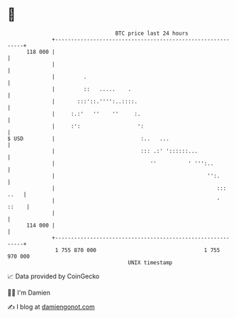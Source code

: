 * 👋

#+begin_example
                                     BTC price last 24 hours                    
                 +------------------------------------------------------------+ 
         118 000 |                                                            | 
                 |                                                            | 
                 |         .                                                  | 
                 |         ::   .....    .                                    | 
                 |       :::'::.'''':..::::.                                  | 
                 |     :.:'   ''    ''     :.                                 | 
                 |     :':                  ':                                | 
   $ USD         |                           :..   ...                        | 
                 |                           ::: .:' '::::::...               | 
                 |                              ''          ' ''':..          | 
                 |                                                '':.        | 
                 |                                                   ::: ..   | 
                 |                                                   '  ::    | 
                 |                                                            | 
         114 000 |                                                            | 
                 +------------------------------------------------------------+ 
                  1 755 870 000                                  1 755 970 000  
                                         UNIX timestamp                         
#+end_example
📈 Data provided by CoinGecko

🧑‍💻 I'm Damien

✍️ I blog at [[https://www.damiengonot.com][damiengonot.com]]
